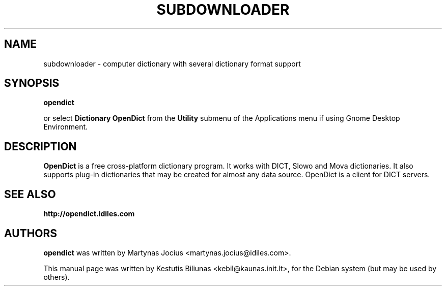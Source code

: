.TH SUBDOWNLOADER 1 "2008-06-02"
.\" --------------------------------------------------------
.SH NAME
subdownloader \- computer dictionary with several dictionary format support
.\" --------------------------------------------------------
.SH SYNOPSIS
.B opendict
.sp
or select
.B Dictionary OpenDict
from the
.B Utility
submenu of the Applications menu if using Gnome Desktop Environment.
.\" --------------------------------------------------------
.SH DESCRIPTION
.B OpenDict
is a free cross-platform dictionary program. 
It works with DICT, Slowo and Mova dictionaries. It also supports plug-in
dictionaries that may be created for almost any data source. OpenDict is a
client for DICT servers.

.\" --------------------------------------------------------
.SH SEE ALSO
.BR http://opendict.idiles.com
.\" --------------------------------------------------------
.SH AUTHORS
.B
opendict
was written by Martynas Jocius <martynas.jocius@idiles.com>.

.ad l
This manual page was written by Kestutis Biliunas
.nh 
<kebil@kaunas.init.lt>,
.hy
for the Debian system (but may be used by others).
